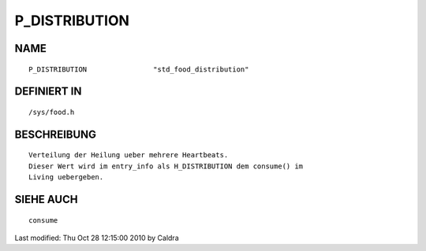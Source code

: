 P_DISTRIBUTION
==============

NAME
----
::

     P_DISTRIBUTION                "std_food_distribution"

DEFINIERT IN
------------
::

     /sys/food.h

BESCHREIBUNG
------------
::

     Verteilung der Heilung ueber mehrere Heartbeats.
     Dieser Wert wird im entry_info als H_DISTRIBUTION dem consume() im
     Living uebergeben.

     

SIEHE AUCH
----------
::

     consume


Last modified: Thu Oct 28 12:15:00 2010 by Caldra

